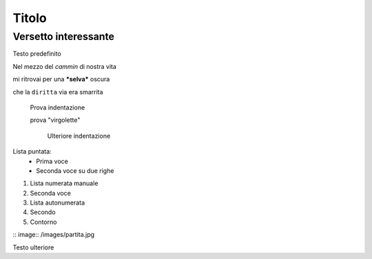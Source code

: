******
Titolo
******

Versetto interessante
=====================

Testo predefinito

Nel mezzo del *cammin* di nostra vita

mi ritrovai per una ***selva*** oscura

che la ``diritta`` via era smarrita

	Prova indentazione
	
	prova "virgolette"
	
		Ulteriore indentazione

Lista puntata:
	* Prima voce
	* Seconda voce
	  su due righe
	  
1.	Lista numerata manuale
2. 	Seconda voce
	
#. Lista autonumerata
#. Secondo
#. Contorno

:: image:: /images/partita.jpg

Testo ulteriore
